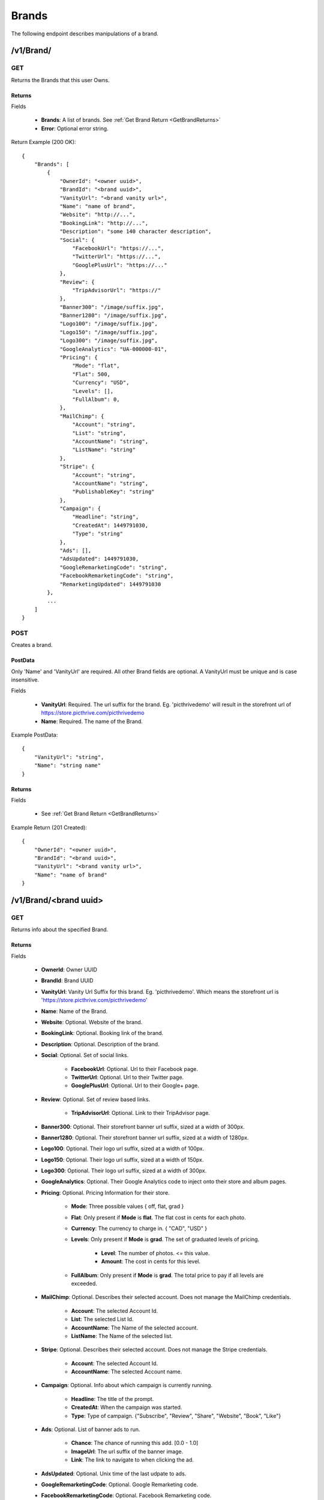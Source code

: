 Brands
======

The following endpoint describes manipulations of a brand.


/v1/Brand/
----------

GET
~~~

Returns the Brands that this user Owns.

Returns
^^^^^^^

Fields

    * **Brands**: A list of brands. See :ref:`Get Brand Return <GetBrandReturns>`
    * **Error**: Optional error string.

Return Example (200 OK)::

    {
        "Brands": [
            {
                "OwnerId": "<owner uuid>",
                "BrandId": "<brand uuid>",
                "VanityUrl": "<brand vanity url>",
                "Name": "name of brand",
                "Website": "http://...",
                "BookingLink": "http://...",
                "Description": "some 140 character description",
                "Social": {
                    "FacebookUrl": "https://...",
                    "TwitterUrl": "https://...",
                    "GooglePlusUrl": "https://..."
                },
                "Review": {
                    "TripAdvisorUrl": "https://"
                },
                "Banner300": "/image/suffix.jpg",
                "Banner1280": "/image/suffix.jpg",
                "Logo100": "/image/suffix.jpg",
                "Logo150": "/image/suffix.jpg",
                "Logo300": "/image/suffix.jpg",
                "GoogleAnalytics": "UA-000000-01",
                "Pricing": {
                    "Mode": "flat",
                    "Flat": 500,
                    "Currency": "USD",
                    "Levels": [],
                    "FullAlbum": 0,
                },
                "MailChimp": {
                    "Account": "string",
                    "List": "string",
                    "AccountName": "string",
                    "ListName": "string"
                },
                "Stripe": {
                    "Account": "string",
                    "AccountName": "string",
                    "PublishableKey": "string"
                },
                "Campaign": {
                    "Headline": "string",
                    "CreatedAt": 1449791030,
                    "Type": "string"
                },
                "Ads": [],
                "AdsUpdated": 1449791030,
                "GoogleRemarketingCode": "string",
                "FacebookRemarketingCode": "string",
                "RemarketingUpdated": 1449791030
            },
            ...
        ]
    }


POST
~~~~
Creates a brand.

PostData
^^^^^^^^
Only 'Name' and 'VanityUrl' are required. All other Brand fields are optional. A VanityUrl must be unique and is case insensitive.

Fields

    * **VanityUrl**: Required. The url suffix for the brand. Eg. 'picthrivedemo' will result in the storefront url of https://store.picthrive.com/picthrivedemo
    * **Name**: Required. The name of the Brand.

Example PostData::

    {
        "VanityUrl": "string",
        "Name": "string name"
    }

Returns
^^^^^^^

Fields

    * See :ref:`Get Brand Return <GetBrandReturns>`

Example Return (201 Created)::

    {
        "OwnerId": "<owner uuid>",
        "BrandId": "<brand uuid>",
        "VanityUrl": "<brand vanity url>",
        "Name": "name of brand"
    }

/v1/Brand/<brand uuid>
----------------------

GET
~~~
Returns info about the specified Brand.


.. _GetBrandReturns:

Returns
^^^^^^^

Fields

    * **OwnerId**: Owner UUID
    * **BrandId**: Brand UUID
    * **VanityUrl**: Vanity Url Suffix for this brand. Eg. 'picthrivedemo'. Which means the storefront url is 'https://store.picthrive.com/picthrivedemo'
    * **Name**: Name of the Brand.
    * **Website**: Optional. Website of the brand.
    * **BookingLink**: Optional. Booking link of the brand.
    * **Description**: Optional. Description of the brand.
    * **Social**: Optional. Set of social links.

        * **FacebookUrl**: Optional. Url to their Facebook page.
        * **TwitterUrl**: Optional. Url to their Twitter page.
        * **GooglePlusUrl**: Optional. Url to their Google+ page.

    * **Review**: Optional. Set of review based links.

        * **TripAdvisorUrl**: Optional. Link to their TripAdvisor page.

    * **Banner300**: Optional. Their storefront banner url suffix, sized at a width of 300px.
    * **Banner1280**: Optional. Their storefront banner url suffix, sized at a width of 1280px.
    * **Logo100**: Optional. Their logo url suffix, sized at a width of 100px.
    * **Logo150**: Optional. Their logo url suffix, sized at a width of 150px.
    * **Logo300**: Optional. Their logo url suffix, sized at a width of 300px.
    * **GoogleAnalytics**: Optional. Their Google Analytics code to inject onto their store and album pages.
    * **Pricing**: Optional. Pricing Information for their store.

        * **Mode**: Three possible values { off, flat, grad }
        * **Flat**: Only present if **Mode** is **flat**. The flat cost in cents for each photo.
        * **Currency**: The currency to charge in. { "CAD", "USD" }
        * **Levels**: Only present if **Mode** is **grad**. The set of graduated levels of pricing.

            * **Level**: The number of photos. <= this value.
            * **Amount**: The cost in cents for this level.

        * **FullAlbum**: Only present if **Mode** is **grad**. The total price to pay if all levels are exceeded.

    * **MailChimp**: Optional. Describes their selected account. Does not manage the MailChimp credentials.

        * **Account**: The selected Account Id.
        * **List**: The selected List Id.
        * **AccountName**: The Name of the selected account.
        * **ListName**: The Name of the selected list.

    * **Stripe**: Optional. Describes their selected account. Does not manage the Stripe credentials.

        * **Account**: The selected Account Id.
        * **AccountName**: The selected Account name.

    * **Campaign**: Optional. Info about which campaign is currently running.

        * **Headline**: The title of the prompt.
        * **CreatedAt**: When the campaign was started.
        * **Type**: Type of campaign. {"Subscribe", "Review", "Share", "Website", "Book", "Like"}

    * **Ads**: Optional. List of banner ads to run.

        * **Chance**: The chance of running this add. [0.0 - 1.0]
        * **ImageUrl**: The url suffix of the banner image.
        * **Link**: The link to navigate to when clicking the ad.

    * **AdsUpdated**: Optional. Unix time of the last udpate to ads.
    * **GoogleRemarketingCode**: Optional. Google Remarketing code.
    * **FacebookRemarketingCode**: Optional. Facebook Remarketing code.
    * **RemarketingUpdated**: Optional. Unix time of last remarketing update.


Example Returns (200 OK)::

    {
        "OwnerId": "<owner uuid>",
        "BrandId": "<brand uuid>",
        "VanityUrl": "<brand vanity url>",
        "Name": "name of brand",
        "Website": "http://...",
        "BookingLink": "http://...",
        "Description": "some 140 character description",
        "Social": {
            "FacebookUrl": "https://...",
            "TwitterUrl": "https://...",
            "GooglePlusUrl": "https://..."
        },
        "Review": {
            "TripAdvisorUrl": "https://"
        },
        "Banner300": "/image/suffix.jpg",
        "Banner1280": "/image/suffix.jpg",
        "Logo100": "/image/suffix.jpg",
        "Logo150": "/image/suffix.jpg",
        "Logo300": "/image/suffix.jpg",
        "GoogleAnalytics": "UA-000000-01",
        "Pricing": {
            "Mode": "flat",
            "Flat": 500,
            "Currency": "USD",
            "Levels": [
                {
                    "Level": 1,
                    "Amount": 500
                },
                ...
            ],
            "FullAlbum": 0,
        },
        "MailChimp": {
            "Account": "string",
            "List": "string",
            "AccountName": "string",
            "ListName": "string"
        },
        "Stripe": {
            "Account": "string",
            "AccountName": "string"
        },
        "Campaign": {
            "Headline": "string",
            "CreatedAt": 1449791030,
            "Type": "string"
        },
        "Ads": [
            {
                "Chance": 1.00,
                "ImageUrl": "/image/suffix.jpg",
                "Link": "https://..."
            },
            ...
        ],
        "AdsUpdated": 1449791030,
        "GoogleRemarketingCode": "string",
        "FacebookRemarketingCode": "string",
        "RemarketingUpdated": 1449791030
    }

PUT
~~~
Updates a Brand. Missing fields are ignored. Empty fields, for things like description, are interpreted as 'delete'.


PostData
^^^^^^^^

Fields

    * **Name**: Name of the Brand.
    * **Website**: Optional. Website of the brand. Set to "" to delete.
    * **BookingLink**: Optional. Booking link of the brand. Set to "" to delete.
    * **Description**: Optional. Description of the brand. Set to "" to delete.
    * **Social**: Optional. Set of social links.

        * **FacebookUrl**: Optional. Url to their Facebook page. Set to "" to delete.
        * **TwitterUrl**: Optional. Url to their Twitter page. Set to "" to delete.
        * **GooglePlusUrl**: Optional. Url to their Google+ page. Set to "" to delete.

    * **Review**: Optional. Set of review based links.

        * **TripAdvisorUrl**: Optional. Link to their TripAdvisor page. Set to "" to delete.

    * **Banner**: Optional. Base64 encoded image to use as the banner.
    * **Logo**: Optional. Base64 encoded image to use as the logo.
    * **GoogleAnalytics**: Optional. Their Google Analytics code to inject onto their store and album pages. Set to "" to delete.
    * **Pricing**: Optional. Pricing Information for their store.

        * **Mode**: Three possible values { off, flat, grad }. Set to 'off' to remove pricing.
        * **Flat**: Only present if **Mode** is **flat**. The flat cost in cents for each photo.
        * **Currency**: The currency to charge in. { "CAD", "USD" }
        * **Levels**: Only present if **Mode** is **grad**. The set of graduated levels of pricing. Any posted levels will overwrite other levels.

            * **Level**: The number of photos. <= this value.
            * **Amount**: The cost in cents for this level.

        * **FullAlbum**: Only present if **Mode** is **grad**. The total price to pay if all levels are exceeded.

    * **MailChimp**: Optional. Describes their selected account. Does not manage the MailChimp credentials.

        * **Account**: The selected Account Id.
        * **List**: The selected List Id.
        * **AccountName**: The Name of the selected account.
        * **ListName**: The Name of the selected list.

    * **Stripe**: Optional. Describes their selected account. Does not manage the Stripe credentials.

        * **Account**: The selected Account Id.
        * **AccountName**: The selected Account name.

    * **Campaign**: Optional. Info about which campaign is currently running. Set 'Type' to 'Delete' to remove campaigns.

        * **Headline**: The title of the prompt.
        * **Type**: Type of campaign. {"Subscribe", "Review", "Share", "Website", "Book", "Like"}

    * **Ads**: Optional. List of banner ads to run.

        * **Chance**: The chance of running this add. [0.0 - 1.0]
        * **ImageBase64**: Base64 encoded image to use as the ad.
        * **Link**: The link to navigate to when clicking the ad.

    * **GoogleRemarketingCode**: Optional. Google Remarketing code.
    * **FacebookRemarketingCode**: Optional. Facebook Remarketing code.

Example Returns (200 OK)::

    {
        "OwnerId": "<owner uuid>",
        "BrandId": "<brand uuid>",
        "VanityUrl": "<brand vanity url>",
        "Name": "name of brand",
        "Website": "http://...",
        "BookingLink": "http://...",
        "Description": "some 140 character description",
        "Social": {
            "FacebookUrl": "https://...",
            "TwitterUrl": "https://...",
            "GooglePlusUrl": "https://..."
        },
        "Review": {
            "TripAdvisorUrl": "https://"
        },
        "Banner300": "/image/suffix.jpg",
        "Banner1280": "/image/suffix.jpg",
        "Logo100": "/image/suffix.jpg",
        "Logo150": "/image/suffix.jpg",
        "Logo300": "/image/suffix.jpg",
        "GoogleAnalytics": "UA-000000-01",
        "Pricing": {
            "Mode": "flat",
            "Flat": 500,
            "Currency": "USD",
            "Levels": [
                {
                    "Level": 1,
                    "Amount": 500
                },
                ...
            ],
            "FullAlbum": 0,
        },
        "MailChimp": {
            "Account": "string",
            "List": "string",
            "AccountName": "string",
            "ListName": "string"
        },
        "Stripe": {
            "Account": "string",
            "AccountName": "string"
        },
        "Campaign": {
            "Headline": "string",
            "CreatedAt": 1449791030,
            "Type": "string"
        },
        "Ads": [
            {
                "Chance": 1.00,
                "ImageUrl": "/image/suffix.jpg",
                "Link": "https://..."
            },
            ...
        ],
        "AdsUpdated": 1449791030,
        "GoogleRemarketingCode": "string",
        "FacebookRemarketingCode": "string",
        "RemarketingUpdated": 1449791030
    }


/v1/Brand/<brand uuid>/Subscribe
--------------------------------

POST
~~~~
Adds a email to the Brand's subscription list.

PostData
^^^^^^^^

Fields

    * **Email**: The email to subscribe.

PostData::

    {
        "Email": "example@example.com"
    }

Returns
^^^^^^^

Example Returns (201 Created)::

    {
        "Error": "optional error string"
    }

/v1/Brand/<brand uuid>/Group/
-----------------------------

GET
~~~
Returns all the groups for the given day for the specified brand.

See :ref:`Get Groups <GetGroupsCall>` for query params and return data.